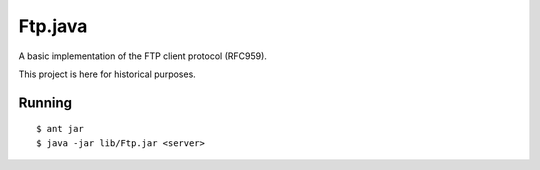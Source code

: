 Ftp.java
========

A basic implementation of the FTP client protocol (RFC959).

This project is here for historical purposes.

Running
-------

::

    $ ant jar
    $ java -jar lib/Ftp.jar <server>
